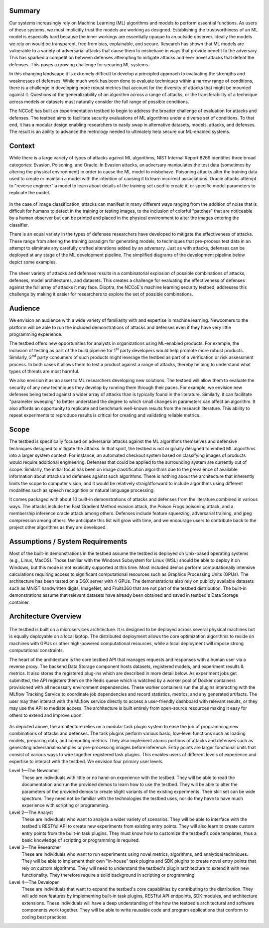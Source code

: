 Summary
-------

Our systems increasingly rely on Machine Learning (ML) algorithms and models to perform essential functions.
As users of these systems, we must implicitly trust the models are working as designed.
Establishing the trustworthiness of an ML model is especially hard because the inner workings are essentially opaque to an outside observer.
Ideally the models we rely on would be transparent, free from bias, explainable, and secure.
Research has shown that ML models are vulnerable to a variety of adversarial attacks that cause them to misbehave in ways that provide benefit to the adversary.
This has sparked a competition between defenses attempting to mitigate attacks and ever novel attacks that defeat the defenses.
This poses a growing challenge for securing ML systems.

In this changing landscape it is extremely difficult to develop a principled approach to evaluating the strengths and weaknesses of defenses.
While much work has been done to evaluate techniques within a narrow range of conditions, there is a challenge in developing more robust metrics that account for the diversity of attacks that might be mounted against it.
Questions of the generalizability of an algorithm across a range of attacks, or the transferability of a technique across models or datasets must naturally consider the full range of possible conditions.

The NCCoE has built an experimentation testbed to begin to address the broader challenge of evaluation for attacks and defenses.
The testbed aims to facilitate security evaluations of ML algorithms under a diverse set of conditions.
To that end, it has a modular design enabling researchers to easily swap in alternative datasets, models, attacks, and defenses.
The result is an ability to advance the metrology needed to ultimately help secure our ML-enabled systems.

Context
-------

While there is a large variety of types of attacks against ML algorithms, NIST Internal Report 8269 identifies three broad categories: Evasion, Poisoning, and Oracle.
In Evasion attacks, an adversary manipulates the test data (sometimes by altering the physical environment) in order to cause the ML model to misbehave.
Poisoning attacks alter the training data used to create or maintain a model with the intention of causing it to learn incorrect associations.
Oracle attacks attempt to "reverse engineer" a model to learn about details of the training set used to create it, or specific model parameters to replicate the model.

.. figure:: /images/overview-image-attack-examples.png

In the case of image classification, attacks can manifest in many different ways ranging from the addition of noise that is difficult for humans to detect in the training or testing images, to the inclusion of colorful "patches" that are noticeable by a human observer but can be printed and placed in the physical environment to alter the images entering the classifier.

There is an equal variety in the types of defenses researchers have developed to mitigate the effectiveness of attacks.
These range from altering the training paradigm for generating models, to techniques that pre-process test data in an attempt to eliminate any carefully crafted alterations added by an adversary.
Just as with attacks, defenses can be deployed at any stage of the ML development pipeline.
The simplified diagrams of the development pipeline below depict some examples.

.. figure:: /images/overview-attack-interfaces.png
   :figwidth: 49%
.. figure:: /images/overview-defense-interfaces.png
   :figwidth: 49%

The sheer variety of attacks and defenses results in a combinatorial explosion of possible combinations of attacks, defenses, model architectures, and datasets.
This creates a challenge for evaluating the effectiveness of defenses against the full array of attacks it may face.
Dioptra, the NCCoE's machine learning security testbed, addresses this challenge by making it easier for researchers to explore the set of possible combinations.

Audience
--------

We envision an audience with a wide variety of familiarity with and expertise in machine learning.
Newcomers to the platform will be able to run the included demonstrations of attacks and defenses even if they have very little programming experience.

The testbed offers new opportunities for analysts in organizations using ML-enabled products.
For example, the inclusion of testing as part of the build pipeline for 1\ :sup:`st` party developers would help promote more robust products.
Similarly, 2\ :sup:`nd` party consumers of such products might leverage the testbed as part of a verification or risk assessment process.
In both cases it allows them to test a product against a range of attacks, thereby helping to understand what types of threats are most harmful.

We also envision it as an asset to ML researchers developing new solutions.
The testbed will allow them to evaluate the security of any new techniques they develop by running them through their paces.
For example, we envision new defenses being tested against a wider array of attacks than is typically found in the literature.
Similarly, it can facilitate "parameter sweeping" to better understand the degree to which small changes in parameters can affect an algorithm.
It also affords an opportunity to replicate and benchmark well-known results from the research literature.
This ability to repeat experiments to reproduce results is critical for creating and validating reliable metrics.

Scope
-----

The testbed is specifically focused on adversarial attacks against the ML algorithms themselves and defensive techniques designed to mitigate the attacks.
In that spirit, the testbed is not originally designed to embed ML algorithms into a larger system context.
For instance, an automated checkout system based on classifying images of products would require additional engineering.
Defenses that could be applied to the surrounding system are currently out of scope.
Similarly, the initial focus has been on image classification algorithms due to the prevalence of available information about attacks and defenses against such algorithms.
There is nothing about the architecture that inherently limits the scope to computer vision, and it would be relatively straightforward to include algorithms using different modalities such as speech recognition or natural language processing.

It comes packaged with about 10 built-in demonstrations of attacks and defenses from the literature combined in various ways.
The attacks include the Fast Gradient Method evasion attack, the Poison Frogs poisoning attack, and a membership inference oracle attack among others.
Defenses include feature squeezing, adversarial training, and jpeg compression among others.
We anticipate this list will grow with time, and we encourage users to contribute back to the project other algorithms as they are developed.

Assumptions / System Requirements
---------------------------------

Most of the built-in demonstrations in the testbed assume the testbed is deployed on Unix-based operating systems (e.g., Linux, MacOS).
Those familiar with the Windows Subsystem for Linux (WSL) should be able to deploy it on Windows, but this mode is not explicitly supported at this time.
Most included demos perform computationally intensive calculations requiring access to significant computational resources such as Graphics Processing Units (GPUs).
The architecture has been tested on a DGX server with 4 GPUs.
The demonstrations also rely on publicly available datasets such as MNIST handwritten digits, ImageNet, and Fruits360 that are not part of the testbed distribution.
The built-in demonstrations assume that relevant datasets have already been obtained and saved in testbed's Data Storage container.

Architecture Overview
---------------------

.. figure:: /images/testbed-architecture.svg

The testbed is built on a microservices architecture.
It is designed to be deployed across several physical machines but is equally deployable on a local laptop.
The distributed deployment allows the core optimization algorithms to reside on machines with GPUs or other high-powered computational resources, while a local deployment will impose strong computational constraints.

The heart of the architecture is the core testbed API that manages requests and responses with a human user via a reverse proxy.
The backend Data Storage component hosts datasets, registered models, and experiment results & metrics.
It also stores the registered plug-ins which are described in more detail below.
As experiment jobs get submitted, the API registers them on the Redis queue which is watched by a worker pool of Docker containers provisioned with all necessary environment dependencies.
These worker containers run the plugins interacting with the MLflow Tracking Service to coordinate job dependencies and record statistics, metrics, and any generated artifacts.
The user may then interact with the MLflow service directly to access a user-friendly dashboard with relevant results, or they may use the API to mediate access.
The architecture is built entirely from open-source resources making it easy for others to extend and improve upon.

.. figure:: /images/experiment-components.svg

As depicted above, the architecture relies on a modular task plugin system to ease the job of programming new combinations of attacks and defenses.
The task plugins perform various basic, low-level functions such as loading models, preparing data, and computing metrics.
They also implement atomic portions of attacks and defenses such as generating adversarial examples or pre-processing images before inference.
Entry points are larger functional units that consist of various ways to wire together registered task plugins.
This enables users of different levels of experience and expertise to interact with the testbed.
We envision four primary user levels.

Level 1—The Newcomer
   These are individuals with little or no hand-on experience with the testbed.
   They will be able to read the documentation and run the provided demos to learn how to use the testbed.
   They will be able to alter the parameters of the provided demos to create slight variants of the existing experiments.
   Their skill set can be wide spectrum.
   They need not be familiar with the technologies the testbed uses, nor do they have to have much experience with scripting or programming.

Level 2—The Analyst
   These are individuals who want to analyze a wider variety of scenarios.
   They will be able to interface with the testbed's RESTful API to create new experiments from existing entry points.
   They will also learn to create custom entry points from the built-in task plugins.
   They must know how to customize the testbed's code templates, thus a basic knowledge of scripting or programming is required.

Level 3—The Researcher
   These are individuals who want to run experiments using novel metrics, algorithms, and analytical techniques.
   They will be able to implement their own "in-house" task plugins and SDK plugins to create novel entry points that rely on custom algorithms.
   They will need to understand the testbed's plugin architecture to extend it with new functionality.
   They therefore require a solid background in scripting or programming.

Level 4—The Developer
   These are individuals that want to expand the testbed's core capabilities by contributing to the distribution.
   They will add new features by implementing built-in task plugins, RESTful API endpoints, SDK modules, and architecture extensions.
   These individuals will have a deep understanding of the how the testbed's architectural and software components work together.
   They will be able to write reusable code and program applications that conform to coding best practices.
